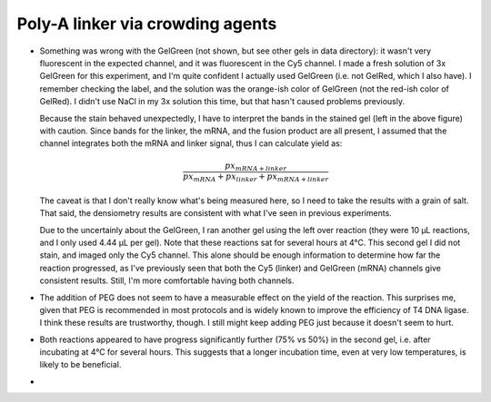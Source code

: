 *********************************
Poly-A linker via crowding agents
*********************************

.. figure:: 20200817_optimize_peg.svg

.. datatable:: 20200817_optimize_peg.xlsx

  Densiometry of the stained gel.

.. datatable:: 20200817_optimize_peg_cy5_unsat.xlsx

  Densiometry of the unstained gel.

- Something was wrong with the GelGreen (not shown, but see other gels in data 
  directory): it wasn't very fluorescent in the expected channel, and it was 
  fluorescent in the Cy5 channel.  I made a fresh solution of 3x GelGreen for 
  this experiment, and I'm quite confident I actually used GelGreen (i.e. not 
  GelRed, which I also have).  I remember checking the label, and the solution 
  was the orange-ish color of GelGreen (not the red-ish color of GelRed).  I 
  didn't use NaCl in my 3x solution this time, but that hasn't caused problems 
  previously.

  Because the stain behaved unexpectedly, I have to interpret the bands in the 
  stained gel (left in the above figure) with caution.  Since bands for the 
  linker, the mRNA, and the fusion product are all present, I assumed that the 
  channel integrates both the mRNA and linker signal, thus I can calculate 
  yield as:
  
  .. math::
  
    \frac{{px}_{mRNA + linker}}{{px}_{mRNA} + {px}_{linker} + {px}_{mRNA + linker}}

  The caveat is that I don't really know what's being measured here, so I need 
  to take the results with a grain of salt.  That said, the densiometry results 
  are consistent with what I've seen in previous experiments.
  
  Due to the uncertainly about the GelGreen, I ran another gel using the left 
  over reaction (they were 10 µL reactions, and I only used 4.44 µL per gel).  
  Note that these reactions sat for several hours at 4°C.  This second gel I 
  did not stain, and imaged only the Cy5 channel.  This alone should be enough 
  information to determine how far the reaction progressed, as I've previously 
  seen that both the Cy5 (linker) and GelGreen (mRNA) channels give consistent 
  results.  Still, I'm more comfortable having both channels.

- The addition of PEG does not seem to have a measurable effect on the yield of 
  the reaction.  This surprises me, given that PEG is recommended in most 
  protocols and is widely known to improve the efficiency of T4 DNA ligase.  I 
  think these results are trustworthy, though.  I still might keep adding PEG 
  just because it doesn't seem to hurt.

- Both reactions appeared to have progress significantly further (75% vs 50%) 
  in the second gel, i.e. after incubating at 4°C for several hours.  This 
  suggests that a longer incubation time, even at very low temperatures, is 
  likely to be beneficial.

- 
